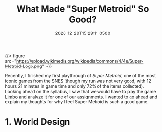#+title: What Made "Super Metroid" So Good?
#+date: 2020-12-29T15:29:11-0500
#+layout: single
#+type: post
#+draft: true
#+dgstArchive: false
#+dgstLink: dgst101/2020/12/what-made-super-metroid-so-good/
#+tags[]: dgst101 super_metroid game_design
#+categories[]: dgst101




{{< figure src="https://upload.wikimedia.org/wikipedia/commons/4/4e/Super-Metroid-Logo.png"  >}}

Recently, I finished my first playthrough of /Super Metroid/, one of the most iconic games from the SNES (though my run was not very good, with 12 hours 21 minutes in game time and only 72% of the items collected).  Looking ahead on the syllabus, I saw that we would have to play the game [[https://store.steampowered.com/app/48000/LIMBO/][Limbo]] and analyze it for one of our assignments. I wanted to go ahead and explain my thoughts for why I feel Super Metroid is such a good game. 

* 1. World Design 
